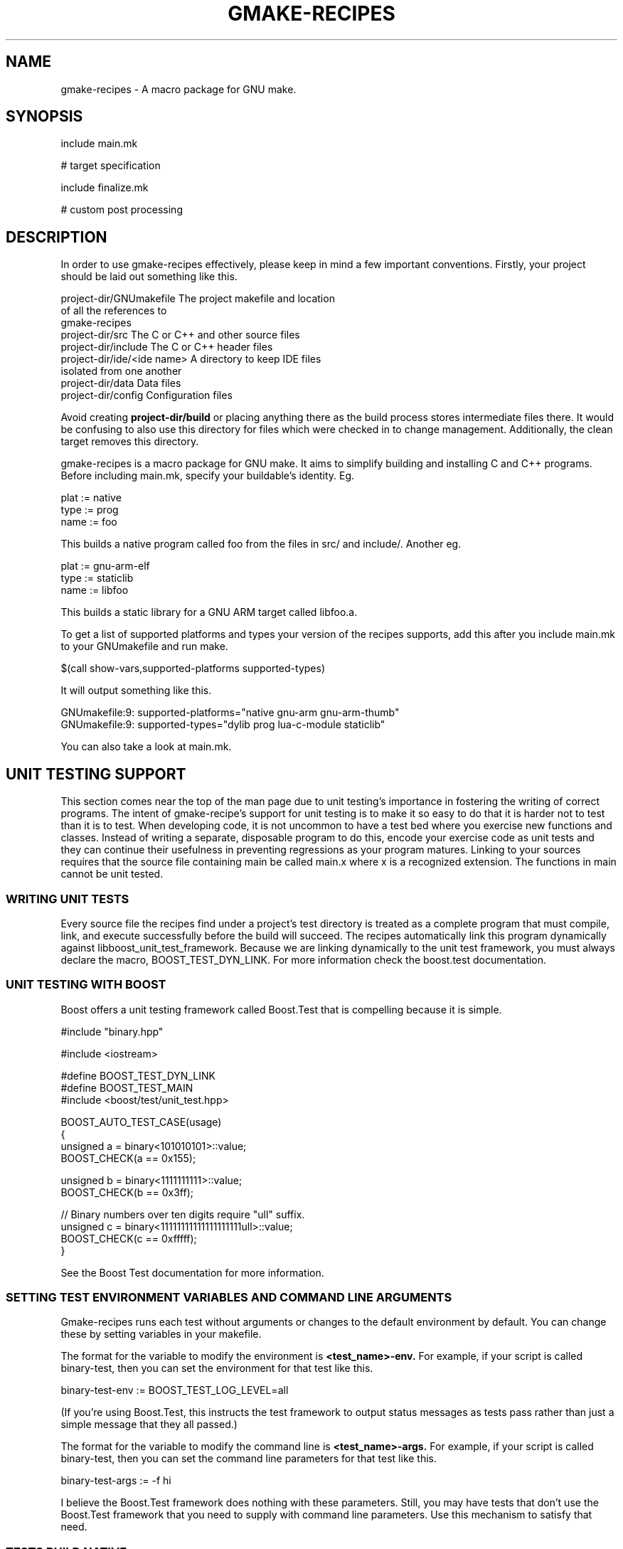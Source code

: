 .TH GMAKE-RECIPES 7 "May 13, 2009"
.SH NAME
gmake-recipes \- A macro package for GNU make.
.SH SYNOPSIS
include main.mk

# target specification

include finalize.mk

# custom post processing
.SH DESCRIPTION
In order to use gmake-recipes effectively, please keep in
mind a few important conventions.  Firstly, your project
should be laid out something like this.

.nf
project-dir/GNUmakefile     The project makefile and location
                            of all the references to
                            gmake-recipes
project-dir/src             The C or C++ and other source files
project-dir/include         The C or C++ header files
project-dir/ide/<ide name>  A directory to keep IDE files
                            isolated from one another
project-dir/data            Data files
project-dir/config          Configuration files
.fi

Avoid creating
.B project-dir/build
or placing anything there as the build process stores
intermediate files there.  It would be confusing to also use
this directory for files which were checked in to change
management.  Additionally, the clean target removes this
directory.

gmake-recipes is a macro package for GNU make.  It aims to
simplify building and installing C and C++ programs.  Before
including main.mk, specify your buildable's identity.  Eg.

.nf
plat := native
type := prog
name := foo
.fi

This builds a native program called foo from the files in
src/ and include/.  Another eg.

.nf
plat := gnu-arm-elf
type := staticlib
name := libfoo
.fi

This builds a static library for a GNU ARM target called
libfoo.a.

To get a list of supported platforms and types your version
of the recipes supports, add this after you include main.mk
to your GNUmakefile and run make.

.nf
$(call show-vars,supported-platforms supported-types)
.fi

It will output something like this.

.nf
GNUmakefile:9: supported-platforms="native gnu-arm gnu-arm-thumb"
GNUmakefile:9: supported-types="dylib prog lua-c-module staticlib"
.fi

You can also take a look at main.mk.

.SH UNIT TESTING SUPPORT
This section comes near the top of the man page due to unit
testing's importance in fostering the writing of correct
programs.  The intent of gmake-recipe's support for unit
testing is to make it so easy to do that it is harder not to
test than it is to test.  When developing code, it is not
uncommon to have a test bed where you exercise new functions
and classes.  Instead of writing a separate, disposable
program to do this, encode your exercise code as unit tests
and they can continue their usefulness in preventing
regressions as your program matures. Linking to your sources
requires that the source file containing main be called
main.x where x is a recognized extension. The functions in
main cannot be unit tested.

.SS WRITING UNIT TESTS
Every source file the recipes find under a project's test
directory is treated as a complete program that must
compile, link, and execute successfully before the build
will succeed.  The recipes automatically link this program
dynamically against libboost_unit_test_framework.  Because
we are linking dynamically to the unit test framework, you
must always declare the macro, BOOST_TEST_DYN_LINK.  For
more information check the boost.test documentation.

.SS UNIT TESTING WITH BOOST
Boost offers a unit testing framework called Boost.Test that
is compelling because it is simple.

.nf
#include "binary.hpp"

#include <iostream>

#define BOOST_TEST_DYN_LINK
#define BOOST_TEST_MAIN
#include <boost/test/unit_test.hpp>

BOOST_AUTO_TEST_CASE(usage)
{
   unsigned a = binary<101010101>::value;
   BOOST_CHECK(a == 0x155);

   unsigned b = binary<1111111111>::value;
   BOOST_CHECK(b == 0x3ff);

   // Binary numbers over ten digits require "ull" suffix.
   unsigned c = binary<11111111111111111111ull>::value;
   BOOST_CHECK(c == 0xfffff);
}
.fi

See the Boost Test documentation for more information.

.SS SETTING TEST ENVIRONMENT VARIABLES AND COMMAND LINE ARGUMENTS
Gmake-recipes runs each test without arguments or changes to
the default environment by default.  You can change these by
setting variables in your makefile.

The format for the variable to modify the environment is
.B <test_name>-env.
For example, if your script is called binary-test, then you
can set the environment for that test like this.

.nf
binary-test-env := BOOST_TEST_LOG_LEVEL=all
.fi

(If you're using Boost.Test, this instructs the test
framework to output status messages as tests pass rather
than just a simple message that they all passed.)

The format for the variable to modify the command line is
.B <test_name>-args.
For example, if your script is called binary-test, then you
can set the command line parameters for that test like this.

.nf
binary-test-args := -f hi
.fi

I believe the Boost.Test framework does nothing with these
parameters.  Still, you may have tests that don't use the
Boost.Test framework that you need to supply with command
line parameters.  Use this mechanism to satisfy that need.

.SS TESTS BUILD NATIVE
Even if you are building a program or library for a
non-native target, your tests will be built natively for the
development platform.

.SH USER CONFIGURABLE VARIABLES
.SS VARIABLES THAT AFFECT $(call dependency,,,)
You can manipulate the variables used by
.B dependency
to affect the compile and link command lines for your
project.  Use += to modify unless you are certain you want
to clear the existing value of the variables.  Directly
modifying the variables is tricky and once you embark on
that path, you're basically on your own.  If you find
yourself wanting to make extensive modifications to them,
perhaps the better thing is to modify the dependency
mechanism or the compiler definition files.

.PP
.PD 0
.TP
\fIdependency-include-paths\fP
All of these paths are added to the include path.
.TP
\fIdependency-library-paths\fP
All of these paths are added to the library path.
.TP
\fIdependency-run-paths\fP
All of these space separated paths are added to the run path
on traditional unixes.  On Darwin, this is overridden to set
the install name for dylibs only.  It has no effect for
programs, etc. on Darwin.
.TP
\fIdependency-libraries\fP
All these libraries are linked to the target.
.TP
\fIsystem-include-paths\fP
Default system include paths.  May already be added by the
compiler.
.TP
\fIsystem-library-paths\fP
Default system library paths.  May already be added by the
compiler.
.PD

There may be other configurables.  See lib/dependency.mk.

.SS VARIABLES THAT AFFECT COMPILE

There are several methods you can use to specificy flags
that affect the compile line.  The value of plat affects the
names of these macros so where you see $(plat), any of
$(supported-platforms) is valid.  Same goes for $(lang) and
$(supported-languages) and for $(type) and
$(supported-types).

.PP
.PD 0
.TP
\fIfilename.cpp-macros += MY_MACRO
Adds -DMY_MACRO to the compile line for filename.cpp.
.TP
\fI$(plat)-$(lang)-compiler-$(type)-macros += MY_MACRO
Adds -DMY_MACRO to the $(lang) compile line for $(type)
targets on $(plat)
.TP
\fI$(plat)-macros += MY_MACRO
Adds -DMY_MACRO to the compile line for any $(lang) and any
$(type) on $(plat).
.TP
\fImacros += MY_MACRO
Adds -DMY_MACRO to all compile lines.
.TP
\fIfilename.cpp-preflags += -myflag
Adds -myflag to the compile line for filename.cpp.
.TP
\fI$(plat)-$(lang)-compiler-$(type)-preflags += -myflag
Adds -myflag to the $(lang) compile line for for $(type)
targets on $(plat).
.TP
\fI$(plat)-preflags += -myflag
Adds -myflag to the compile line for any $(lang) and any
$(type) on $(plat).
.TP
\fI$(preflags) += -myflag
Adds -myflag to all compile lines.
.TP
\fIfilename.cpp-precompile := command
Runs the compile line for filename.cpp through command.
Used for ccache, etc.
.TP
\fI$(plat)-precompile := command
Runs the compile line through command.
.TP
\fI$(precompile) := command
Runs the compile line through command.
.TP
\fIfilename.cpp-postcompile := command args
Runs compile command && command args for filename.cpp.
.TP
\fI$(plat)-postcompile := command args
Runs compile command && command args for $(plat).
.TP
\fIpostcompile := command args
Runs compile command && command args.
.TP
\fI$(plat)-include-paths += /my/path1 /my/path2
Adds -I/my/path1 -I/my/path2 to the compile line on $(plat).
.TP
\fIinclude-paths +=  /my/path1 /my/path2
Adds -I/my/path1 -I/my/path2 to the compile line.
.PD

.SS VARIABLES THAT AFFECT LINK

There are several methods you can use to specificy flags
that affect the link line.  Like the compile flags, $(plat),
$(lang), and $(type) affect these.

.PP
.PD 0
.TP
\fI$(plat)-$(type)-linker-preflags += -Wl,-myflag
Adds -Wl,-myflag to the link line on $(plat) for $(type)
targets.
.TP
\fI$(plat)-linker-preflags += -Wl,-myflag
Adds -Wl,-myflags to the link line on $(plat)
.TP
\fIlinker-preflags += -Wl,-myflag
Adds -Wl,-myflags to the link line.
.TP
\fI$(plat)-$(type)-linker-postflags += -lm
Adds -lm to the end of the link line on $(plat) for $(type)
targets.  (It would be better to use $(call
dependency,libm).)
.TP
\fI$(plat)-linker-postflags += -lm
Adds -lm to the end of the link line on $(plat).
.TP
\fIlinker-postflags += -lm
Adds -lm to the end of the link line.
.TP
\fI$(plat)-prelink := purify
Runs the link line as purify $(link) on $(plat).
\fIprelink := purify
Runs the link line as purify $(link).
.PD

.SS VARIABLES THAT REQUEST SPECIAL COMPILATION
.PP
.PD 0
.TP
\fIgenerate-preprocessed\fP := t
Cause the compiler to generate a .i file for every object.
A .i file is the result of running a source file through the
preprocessor.  This is useful for seeing how macros affect
your program among others.
.I NOTE:
With Sun Studio, instead of getting a .i file, the
preprocessed file is written to standard output.  I figure
this is ok since the output is rendered for humans to read.
Redirect the build output to a file like this .nf
make 2>&1 |tee out
.fi
to make it easier to grok.
.TP
\fIgenerate-assembly\fP := t
Cause the compiler to generate a .s file for every object.
A .s file is the result of compiling the C source to
assembler.  You can examine this assembler output to see
exactly how your code constructs look to the processor (or
close anyway).  This is useful for checking the results of
optimization efforts and verifying the compiler output for
correctness.  It is also useful for studying your compiler
or comparing compilers of different platforms.
.PD


.SH $(call)able MACROS

The definitive list of callable library macros is in the lib
directories of gmake-recipes.  The following may be
incomplete.

.SS $(call ++,123)
Returns 124.  Useful if you want to iterate through two
lists simultaneously.  Eg.

.nf
list1 := a b c d e
list2 := A B C D E
iter := 1
$(foreach x,$(list1), \
  $(eval y := $(word $(iter),$(list2))) \
  $(info $(x)-$(y) := iter) \
  $(eval $(x)-$(y) := iter) \
  $(eval iter := $(call ++,$(iter))) \
 )
.fi

This prints and evaluates the following.

.nf
a-A := 1
b-B := 2
c-C := 3
d-D := 4
e-E := 5
.fi

Valid inputs to ++ are 1-65535.

.SS $(call --,123)
Returns 122.  Similar to ++.  Valid inputs to -- are
1-65536.

.SS $(call announce,verb)
Call from rule command context.  Adds a @ to the command and
just echoes verb $@ instead of the command that follows.  If
show=t, the actual command is shown instead.

.SS $(call announce-mkdir,/path/to/dir)
Command to make a directory wrapped in pretty printing.

.SS $(call announce-install,from,to)
Copies from to to wrapped in pretty printing.

.SS $(call announce-clean,file1 file2)
Deletes file1 and file2 wrapped in pretty printing.

.SS $(call announce-recursive-clean,dir1 dir2)
Deletes all files in dir1 and dir2 wrapped in pretty
printing.

.SS $(call announce-exec,command)
Runs command wrapped in pretty printing.

.SS $(call announce-make,path)
Runs make -C path wrapped in pretty printing.

.SS $(call assert,$(boolean),message)
Results in $(error message) if $(boolean) results in an
empty string after being $(strip)ped.

.SS $(call dependencies,name1 name2 name3 etc.)
Equivalent to

.nf
$(call dependency,name1)
$(call dependency,name2)
$(call dependency,name3)
$(call dependency,etc.)
.fi

This is a shorthand used to batch several proprietary
dependencies in one call.  There is no practical limit to
the number of packages named in the argument to
.B dependencies.

.SS $(call dependency,name,version)
Links your program or library to the version of the library
mentioned.  Version defaults to trunk.  Eg.

.nf
$(call dependency,libmylib)
.fi

links to the trunk build of libmylib

.nf
$(call dependency,lua,5.1.3)
.fi

links to the 5.1.3 build of liblua.
.B Note that we specify the package as it is named in the top level of the repository.

You can also use this facility to link to system libraries.
Any name mentioned that does not match one of our top level
projects is assumed to be a system library.  Eg.

.nf
$(call dependency,libpthread)
.fi

You can cause your project to link to an historic version of
a library by specifying the branch revision.  Eg.

.nf
$(call dependency,libmylib,snapshot-2008.03.28)
.fi

You can use a header-only project by specifying "n/a" as the
third argument.  Eg.

.nf
$(call dependency,boost,1.34.1,n/a)
.fi

You can link to libraries whose name differs from the
project like this.  Eg.

.nf
$(call dependency,boost,1.34.1,boost_date_time)
.fi

Or you can link to multiple such libraries like this.  Eg.

.nf
$(call dependency,boost,1.34.1,boost_date_time boost_wave)
.fi

.SS $(call eq,$(str1),$(str2))
Returns true if $(str1) and $(str2) are the same after
$(strip)ping.

.SS $(call find-files-matching-extension,subdir,extns)
Search in the subdirectory of the current directory specified by $(subdir)
for files ending in any extention appearing in $(extns).

.SS $(call has,aaa,111 222 bbb aaa ccc)
Returns true.  $(call has,zzz,111 222 bbb aaa ccc) returns
false.

.SS $(call install-files,file1 file2,destination)
Installs a list of files to the absolute path $(destination).

.SS $(call install-lua-modules,mod1.lua mod2.lua,namespace)
Installs a list of lua modules to $(lua-module-install-location)/$(namespace).

.SS $(call install-man-pages,page.1 anotherpage.1,1)
Installs a list of man pages to $(man-install-location)/man1.  You can install
to other sections by varying the section numbers in the man page file suffixes
and in the second argument to
.B install-man-pages.

.SS $(call install-scripts,script1 script2)
Installs the list of files into the platform specific program directory
and ensures it has execute permissions.

.SS $(call neq,$(str1),$(str2))
Returns true if $(str1) and $(str2) are different after
$(strip)ping.

.SS $(call not,boolean)
Returns t iff boolean is all whitespace or the empty string.

.SS $(call path-to,mylib,myver)
Called similar to $(dependency).  Gives the absolute path to
the installed location of mylib-myver.

.SS $(call replace-path-component,3,/a/b/c/d/e,hello)
Returns /a/b/hello/d/e.

.SS $(call reverse,1 2 3 4 5)
Returns a reversed list.

.SS $(call show-vars,var1 var2)
Prints var1="$(var1)" var2="$(var2)" to standard output.


.SH COMPILER DEFINITION FILES AND generate-commands.mk

The compiler definition files in gmake-recipes/ver/compilers
configure parameters used by generate-commands.mk and the
values set by the
.B dependency
and
.B dependencies
commands to generate the compile and link commands for each
supported platform.  You can exert nearly complete control
over the command line by manual manipulation of the
variables defined by this process.  For the complete list of
variables, look to generate-commands.mk.  Where you see $(1)
read it as c++ and where you see $(2) read it as prog.  For
a complete list of supported languages put

$(call show-vars,supported-languages)

in your GNUmakefile or see source-tree.mk.  For a complete
list of supported target types put

$(call show-vars,supported-types)

in your GNUmakefile or see main.mk.  Every compiler must
specify every combination of language/type for each of the
variables templated in generate-commands.mk.  That's a lot
of variables.  For a few of the interesting highlights, see
the section on

.B USER CONFIGURABLE VARIABLES.
You'll get the idea in short order and will be able to
extrapolate to any of the other values.  You can modify
these variables after including main.mk and before including
finalize.mk.

.SH Invoking your gmake-recipes based build.

.SS Just build.

.nf
cd proj/trunk
make
.fi

.SS Build and install
.nf
cd proj/trunk
make encap
.fi

Note: since encapper uses sudo and sudo requires your user
password, at least on Darwin, you will have to watch to see
when the first encapper command happens and supply your
password.  Subsequent sudo invocations seem to reuse the
credentials until some time has elapsed so you probably
won't need to input your password more than once unless you
are running a parallel build and multiple sudo's fire
simultaneously before your credentials get cached.  One way
to precache your credentials is to do something like this

.nf
sudo ls
.fi

and then run your build.  This gets the password typing
over with before the build begins and you can let the
build run unattended.  This step is actually required for
parallel builds.  Standard input in the child processes get
disconnected when running parallel make.

.SS Clean
.nf
cd proj/trunk
make clean
.fi

.SS PURIFY AND FRIENDS

Using purify is simple.  Run your build on a machine which
has purify in its path and run your build like this.

.nf
make prelink=purify
.fi

There is also precompile in case you need it.  Eg. an easy
way to see your compile commands.  (An easier way is to set
show=t.)

.nf
make precompile=echo
.fi

.SH EXAMPLES
.SS Hello World
Lay out your project like this.

.nf
GNUmakefile
src/main.c
.fi

Put this in your GNUmakefile.

.nf
plat := native
type := prog
name := hello-world
include main.mk
include finalize.mk
.fi

.SS Hello World
Lay out your project like this.

.nf
GNUmakefile
src/main.cpp
.fi

Put this in your GNUmakefile.

.nf
plat := native
type := prog
name := hello-world
include main.mk
$(call dependencies,libmylib libyourlib libtheirlib)
include finalize.mk
.fi

.SS Install man pages only
Lay out your project like this.

.nf
GNUmakefile
man/manpage.1
man/manpage.3
.fi

Put this in your GNUmakefile.

.nf
include main.mk
# no target specification
include finalize.mk
.fi

.SS Install pure Lua modules.
Lay out your project like this.

.nf
GNUmakefile
src/lua/mymodule.lua
.fi

Put this in your GNUmakefile.

.nf
include main.mk
# no target specification
include finalize.mk

$(call install-lua-modules,$(wildcard src/lua/*.lua),my/personal/namespace)
.fi

This installs your lua file into
.B $(lua-module-install-location)/my/personal/namespace.
You could then
add
.B '$(lua-module-install-location)/?.lua'
to your script's package.path variable
and call
.B require('my.personal.namespace.mymodule').
To find the current
value of
.B lua-module-install-location,
you can put
.B $(call show-vars,lua-module-install-location)
anywhere after including
main.mk in your GNUmakefile.

.SH FILES
.TP
<os name>-<compiler name-<compiler version>.mk
Provides platform specific configurations for a specific
operating system/native compiler pair.

.TP
assert.mk
Assertion.

.TP
debug.mk
Macros to help debug gmake-recipes itself.  Can also be of some avail to
authors of project specific makefiles.

.TP
dependency.mk
Adding compile and link dependencies.

.TP
derive.mk
Helper for deriving a compiler definition from another.

.TP
file-manip.mk
Macros to install files which need no compilation.

.TP
finalize.mk
Does post processing on the
.B target
specification.  This is the only place where actual targets
are defined by gmake-recipes.  Include this file after the
target specification.

.TP
generate-commands.mk
Functions for generating the compile and link commands.

.TP
list.mk
List manipulation macros.

.TP
load-compiler.mk
Wrapper for loading the appropriate compiler.

.TP
logic.mk
Boolean operator macros.

.TP
main.mk
Platform discovery and basic setup required for all builds.
Include this file first.

.TP
path-to.mk
Find the install location for a dependency.

.TP
source-tree.mk
Macros for recursively finding source files.

.TP
terse.mk
Pretty printing wrappers.

.TP
usage.mk
Macro to provide basic usage information.  This macro is
usurped by this man page.

.SH ENCAPPER
Gmake Recipes uses a tool called encapper to manage
installation and removal of packages.  It is not dissimilar
from apt-get, pkgadd, emerge, RPM, or the myriad other
package management systems.  Encapper is very basic and uses
the filesystem itself as a database of installed files.  The
source is checked in to our local SVN repository and is
built into the top level of the SVN tree as

.B my-encapper-binary.

Packages are installed to
/usr/local/encap/$(organization)/username-packagename-version
on any invocation of
.B make
in any project built using gmake-recipes.  Then the bin,
lib, include, and other directories are installed directly
under this directory.  When you invoke
.B make encap
symbolic links are installed into
/usr/local/$(organization)/* which point to files in
/usr/local/$(organization)/encap/username-packagename-version/*.
For example, if user whoami runs
.B make encap
in libmylib/trunk on Darwin, the libmylib.dylib file will be
installed to
/usr/local/$(organization)/encap/whoami-libmylib-trunk/lib/libmylib.dylib
and a symlink will be made in
/usr/local/$(organization)lib/libmylib.dylib which points to the
former.

The purpose of encapper is to generate a common repository
of files, in our case under
/usr/local/encap/$(organization), so we can create scripts,
install configuration files, with stable paths.  Also, if a
program is running with existing binaries or libraries, you
can unencap the program safely because the actual binaries
and libraries still exist.  You can the reencap a new
version of the program, for example, and it will get run the
next time the program is launched.

Even though symbolic links of all the libraries are
installed under /usr/local/lib, run paths and
install names reference paths under
/usr/local/encap/proj/lib.

.SH AUTHOR
Ken Smith <ksmith at gmail dot com>

.SH BUGS
One limitation of gmake-recipes is that it deals with only
one target specification per build.  I find that this pushes
project file organization out to the filesystem where it
belongs and keeps each project focused and simple.  In the
current scheme, you would not build both a program and a
library in the same project.  This separation can be healthy
but I can also imagine scenarios where this point of view is
limiting.  It would not be impossible to modify
gmake-recipes to handle multiple targets in the same
project.

This schema also currently enforces building for a single
platform per project.  It is unwieldy to have a separate
project just to build a different platform version of a
program so this is something that I may try to change in the
future.

Another bug happens sometimes when a build is cancelled with
CTRL-C.  If the CTRL-C happens when writing the dependency
file and the dependency file is partially written, this can
cause an error that looks like this

/Users/ksmith/svn/ca/libmylib/snapshot-2008.03.28/build/Darwin-9.2.0-i386-gcc-4.0.1/mysourcefile.d:123:
*** missing separator.  Stop.

If that happens, manually remove the file and rerun make.
(You can also delete the whole build directory if you want.)
I investigated having the compile pattern rule specify that it
builds the .d and .o.  While this is possible with pattern
rules
(http://www.gnu.org/software/make/manual/make.html#Pattern-Intro),
advice from the wild
(http://make.paulandlesley.org/autodep.html) insists that,
"we must be very careful that we don't provide rules to build
the dependencies automatically: if we do, make will still try
to rebuild them and re-exec".  After giving a fair try at
flouting this wisdom and running into the expected trouble,
I decided that the workaround of having to delete a file, or
the build directory, once in a great while isn't a terrible
burden on a developer.
